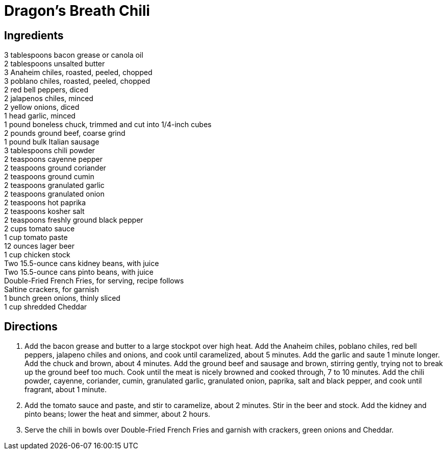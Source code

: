 = Dragon's Breath Chili
:keywords: 
:navtitle: 
:description:
:experimental: 
:hardbreaks-option:
:imagesdir: ../images
:source-highlighter: highlight.js
:icons: font
:table-stripes: even
:tabs:
:tabs-sync-option:

== Ingredients
3 tablespoons bacon grease or canola oil
2 tablespoons unsalted butter
3 Anaheim chiles, roasted, peeled, chopped
3 poblano chiles, roasted, peeled, chopped
2 red bell peppers, diced
2 jalapenos chiles, minced
2 yellow onions, diced
1 head garlic, minced
1 pound boneless chuck, trimmed and cut into 1/4-inch cubes
2 pounds ground beef, coarse grind
1 pound bulk Italian sausage
3 tablespoons chili powder
2 teaspoons cayenne pepper
2 teaspoons ground coriander
2 teaspoons ground cumin
2 teaspoons granulated garlic
2 teaspoons granulated onion
2 teaspoons hot paprika
2 teaspoons kosher salt
2 teaspoons freshly ground black pepper
2 cups tomato sauce
1 cup tomato paste
12 ounces lager beer
1 cup chicken stock
Two 15.5-ounce cans kidney beans, with juice
Two 15.5-ounce cans pinto beans, with juice
Double-Fried French Fries, for serving, recipe follows
Saltine crackers, for garnish
1 bunch green onions, thinly sliced
1 cup shredded Cheddar

== Directions
. Add the bacon grease and butter to a large stockpot over high heat. Add the Anaheim chiles, poblano chiles, red bell peppers, jalapeno chiles and onions, and cook until caramelized, about 5 minutes. Add the garlic and saute 1 minute longer. Add the chuck and brown, about 4 minutes. Add the ground beef and sausage and brown, stirring gently, trying not to break up the ground beef too much. Cook until the meat is nicely browned and cooked through, 7 to 10 minutes. Add the chili powder, cayenne, coriander, cumin, granulated garlic, granulated onion, paprika, salt and black pepper, and cook until fragrant, about 1 minute.

. Add the tomato sauce and paste, and stir to caramelize, about 2 minutes. Stir in the beer and stock. Add the kidney and pinto beans; lower the heat and simmer, about 2 hours.

. Serve the chili in bowls over Double-Fried French Fries and garnish with crackers, green onions and Cheddar.